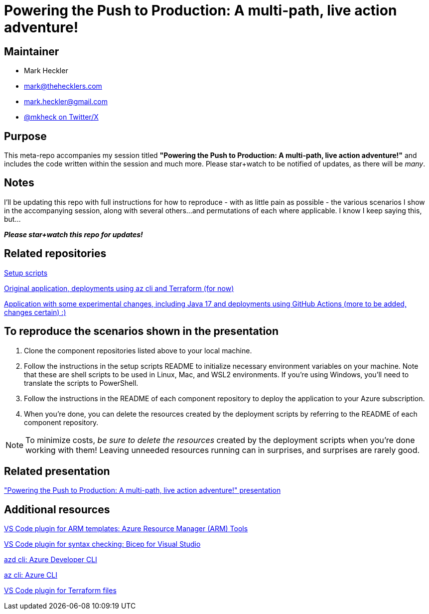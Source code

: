 = Powering the Push to Production: A multi-path, live action adventure!

== Maintainer

* Mark Heckler
* mailto:mark@thehecklers.com[mark@thehecklers.com]
* mailto:mark.heckler@gmail.com[mark.heckler@gmail.com]
* https://twitter.com/mkheck[@mkheck on Twitter/X]

== Purpose

This meta-repo accompanies my session titled *"Powering the Push to Production: A multi-path, live action adventure!"* and includes the code written within the session and much more. Please star+watch to be notified of updates, as there will be _many_.

== Notes

I'll be updating this repo with full instructions for how to reproduce - with as little pain as possible - the various scenarios I show in the accompanying session, along with several others...and permutations of each where applicable. I know I keep saying this, but...

*_Please star+watch this repo for updates!_*

== Related repositories

https://github.com/mkheck/ppp-deploy-scripts[Setup scripts]

https://github.com/mkheck/ppp-deploy-pg[Original application, deployments using az cli and Terraform (for now)]

https://github.com/mkheck/ppp-deploy-pg17[Application with some experimental changes, including Java 17 and deployments using GitHub Actions (more to be added, changes certain) :)]

== To reproduce the scenarios shown in the presentation

. Clone the component repositories listed above to your local machine.
. Follow the instructions in the setup scripts README to initialize necessary environment variables on your machine. Note that these are shell scripts to be used in Linux, Mac, and WSL2 environments. If you're using Windows, you'll need to translate the scripts to PowerShell.
. Follow the instructions in the README of each component repository to deploy the application to your Azure subscription.
. When you're done, you can delete the resources created by the deployment scripts by referring to the README of each component repository.

NOTE: To minimize costs, _be sure to delete the resources_ created by the deployment scripts when you're done working with them! Leaving unneeded resources running can in surprises, and surprises are rarely good.

== Related presentation

https://speakerdeck.com/mkheck/powering-the-push-to-production["Powering the Push to Production: A multi-path, live action adventure!" presentation]

== Additional resources

https://marketplace.visualstudio.com/items?itemName=msazurermtools.azurerm-vscode-tools[VS Code plugin for ARM templates: Azure Resource Manager (ARM) Tools]

https://marketplace.visualstudio.com/items?itemName=ms-azuretools.vscode-bicep[VS Code plugin for syntax checking: Bicep for Visual Studio]

https://learn.microsoft.com/en-us/azure/developer/azure-developer-cli/[azd cli: Azure Developer CLI]

https://learn.microsoft.com/en-us/cli/azure/[az cli: Azure CLI]

https://marketplace.visualstudio.com/items?itemName=HashiCorp.terraform[VS Code plugin for Terraform files]

